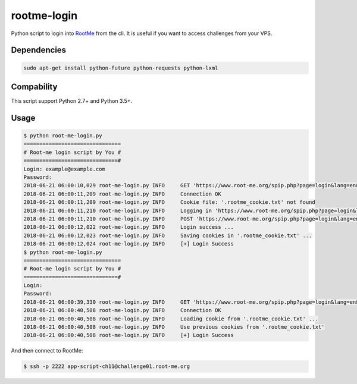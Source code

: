 rootme-login
============

Python script to login into RootMe_ from the cli.
It is useful if you want to access challenges from your VPS.

.. _RootMe: https://www.root-me.org/?page=faq&lang=en

Dependencies
------------

.. code-block:: bash

   sudo apt-get install python-future python-requests python-lxml

Compability
-----------

This script support Python 2.7+ and Python 3.5+.

Usage
------------

.. code-block:: bash

   $ python root-me-login.py
   ===============================
   # Root-me login script by You #
   ==============================#
   Login: example@example.com
   Password:
   2018-06-21 06:00:10,029 root-me-login.py INFO     GET 'https://www.root-me.org/spip.php?page=login&lang=en&ajax=1' ...
   2018-06-21 06:00:11,209 root-me-login.py INFO     Connection OK
   2018-06-21 06:00:11,209 root-me-login.py INFO     Cookie file: '.rootme_cookie.txt' not found
   2018-06-21 06:00:11,210 root-me-login.py INFO     Logging in 'https://www.root-me.org/spip.php?page=login&lang=en&ajax=1'
   2018-06-21 06:00:11,210 root-me-login.py INFO     POST 'https://www.root-me.org/spip.php?page=login&lang=en&ajax=1' ...
   2018-06-21 06:00:12,022 root-me-login.py INFO     Login success ...
   2018-06-21 06:00:12,023 root-me-login.py INFO     Saving cookies in '.rootme_cookie.txt' ...
   2018-06-21 06:00:12,024 root-me-login.py INFO     [+] Login Success
   $ python root-me-login.py
   ===============================
   # Root-me login script by You #
   ==============================#
   Login:
   Password:
   2018-06-21 06:00:39,330 root-me-login.py INFO     GET 'https://www.root-me.org/spip.php?page=login&lang=en&ajax=1' ...
   2018-06-21 06:00:40,508 root-me-login.py INFO     Connection OK
   2018-06-21 06:00:40,508 root-me-login.py INFO     Loading cookie from '.rootme_cookie.txt' ...
   2018-06-21 06:00:40,508 root-me-login.py INFO     Use previous cookies from '.rootme_cookie.txt'
   2018-06-21 06:00:40,508 root-me-login.py INFO     [+] Login Success

And then connect to RootMe:

.. code-block:: bash

   $ ssh -p 2222 app-script-ch11@challenge01.root-me.org

